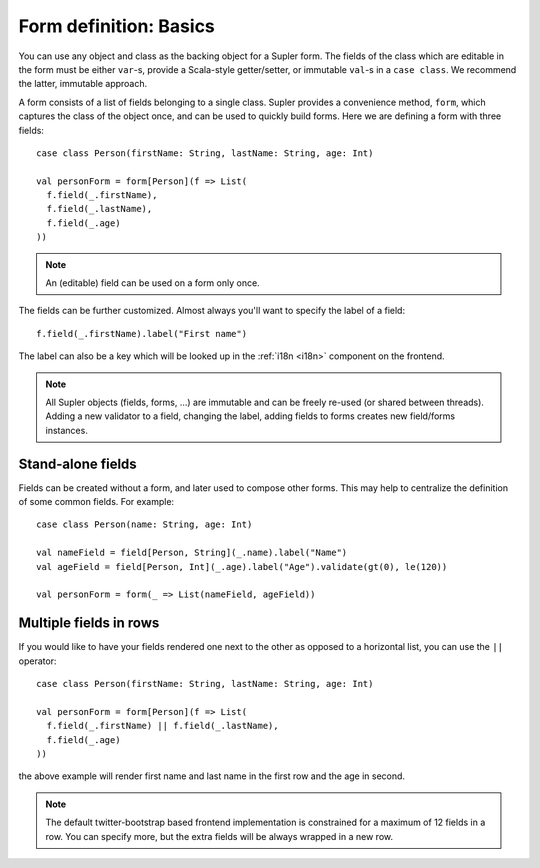 Form definition: Basics
=======================

You can use any object and class as the backing object for a Supler form. The fields of the class which are editable
in the form must be either ``var``-s, provide a Scala-style getter/setter, or immutable ``val``-s in a ``case class``.
We recommend the latter, immutable approach.

A form consists of a list of fields belonging to a single class. Supler provides a convenience method, ``form``, which
captures the class of the object once, and can be used to quickly build forms. Here we are defining a form with three
fields::

  case class Person(firstName: String, lastName: String, age: Int)
  
  val personForm = form[Person](f => List(
    f.field(_.firstName),
    f.field(_.lastName),
    f.field(_.age)
  ))

.. note::
  An (editable) field can be used on a form only once.

The fields can be further customized. Almost always you'll want to specify the label of a field::

  f.field(_.firstName).label("First name")

The label can also be a key which will be looked up in the :ref:`i18n <i18n>` component on the frontend.

.. note::

  All Supler objects (fields, forms, ...) are immutable and can be freely re-used (or shared between threads). Adding a
  new validator to a field, changing the label, adding fields to forms creates new field/forms instances.

Stand-alone fields
------------------

Fields can be created without a form, and later used to compose other forms. This may help to centralize the definition
of some common fields. For example::

  case class Person(name: String, age: Int)
  
  val nameField = field[Person, String](_.name).label("Name")
  val ageField = field[Person, Int](_.age).label("Age").validate(gt(0), le(120))
  
  val personForm = form(_ => List(nameField, ageField))


Multiple fields in rows
-----------------------

If you would like to have your fields rendered one next to the other as opposed to a horizontal list, you can use the ``||``
operator::

  case class Person(firstName: String, lastName: String, age: Int)

  val personForm = form[Person](f => List(
    f.field(_.firstName) || f.field(_.lastName),
    f.field(_.age)
  ))

the above example will render first name and last name in the first row and the age in second.

.. note::

  The default twitter-bootstrap based frontend implementation is constrained for a maximum of 12 fields in a row. You can
  specify more, but the extra fields will be always wrapped in a new row.